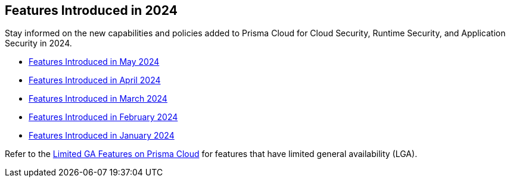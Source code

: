 == Features Introduced in 2024

Stay informed on the new capabilities and policies added to Prisma Cloud for Cloud Security, Runtime Security, and Application Security in 2024.

//The following topics provide a snapshot of new features introduced for Prisma® Cloud in 2023. Refer to the https://docs.paloaltonetworks.com/prisma/prisma-cloud/prisma-cloud-admin[Prisma® Cloud Administrator’s Guide] for more information on how to use the service.

* xref:features-introduced-in-may-2024.adoc[Features Introduced in May 2024]
* xref:features-introduced-in-april-2024.adoc[Features Introduced in April 2024]
* xref:features-introduced-in-march-2024.adoc[Features Introduced in March 2024]
* xref:features-introduced-in-february-2024.adoc[Features Introduced in February 2024]
* xref:features-introduced-in-january-2024.adoc[Features Introduced in January 2024]


Refer to the xref:../../limited-ga-features-prisma-cloud/limited-ga-features-prisma-cloud.adoc[Limited GA Features on Prisma Cloud] for features that have limited general availability (LGA).

//Refer to the xref:../../Archived-releases[Classic Releases] to see previous release notes till September 2023.
